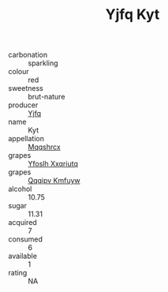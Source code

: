 :PROPERTIES:
:ID:                     844350a5-80e9-44a3-b995-711326b5342a
:END:
#+TITLE: Yjfq Kyt 

- carbonation :: sparkling
- colour :: red
- sweetness :: brut-nature
- producer :: [[id:35992ec3-be8f-45d4-87e9-fe8216552764][Yjfq]]
- name :: Kyt
- appellation :: [[id:e509dff3-47a1-40fb-af4a-d7822c00b9e5][Mqqshrcx]]
- grapes :: [[id:d983c0ef-ea5e-418b-8800-286091b391da][Yfoslh Xxqriutq]]
- grapes :: [[id:ce291a16-d3e3-4157-8384-df4ed6982d90][Qqqipv Kmfuyw]]
- alcohol :: 10.75
- sugar :: 11.31
- acquired :: 7
- consumed :: 6
- available :: 1
- rating :: NA


